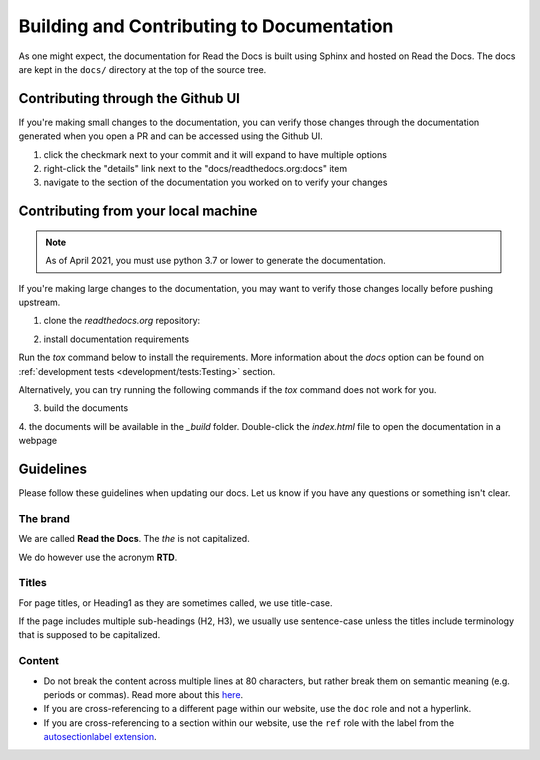 Building and Contributing to Documentation
==========================================

As one might expect,
the documentation for Read the Docs is built using Sphinx and hosted on Read the Docs.
The docs are kept in the ``docs/`` directory at the top of the source tree.

.. TODO: expand this section explaining there the PR is automatically built and
   the author can visualize changes without installing anything on their system.
   However, if there is going to be periodic/bigger contributions, it may be a
   good idea to install the Sphinx requirements to build our docs.

Contributing through the Github UI
----------------------------------

If you're making small changes to the documentation,
you can verify those changes through the documentation generated when you open a PR and can be accessed using the Github UI.

#. click the checkmark next to your commit and it will expand to have multiple options
#. right-click the "details" link next to the "docs/readthedocs.org:docs" item
#. navigate to the section of the documentation you worked on to verify your changes

Contributing from your local machine
------------------------------------

.. note::

    As of April 2021, you must use python 3.7 or lower to generate the documentation.

If you're making large changes to the documentation,
you may want to verify those changes locally before pushing upstream.

1. clone the `readthedocs.org` repository:

.. prompt:: bash

   git clone --recurse-submodules https://github.com/readthedocs/readthedocs.org/

2. install documentation requirements

Run the `tox` command below to install the requirements.
More information about the `docs` option can be found on :ref:`development tests <development/tests:Testing>` section.

.. prompt:: bash

   cd readthedocs.org
   tox -e docs

Alternatively, you can try running the following commands if the `tox` command does not work for you.

.. prompt:: bash

   cd readthedocs.org
   pip install -r requirements/testing.txt
   pip install -r requirements/docs.txt

3. build the documents

.. prompt:: bash

   cd docs
   make html

4. the documents will be available in the `_build` folder.
Double-click the `index.html` file to open the documentation in a webpage

Guidelines
----------

Please follow these guidelines when updating our docs.
Let us know if you have any questions or something isn't clear.

The brand
^^^^^^^^^

We are called **Read the Docs**.
The *the* is not capitalized.

We do however use the acronym **RTD**.

Titles
^^^^^^

For page titles, or Heading1 as they are sometimes called, we use title-case.

If the page includes multiple sub-headings (H2, H3),
we usually use sentence-case unless the titles include terminology that is supposed to be capitalized.

Content
^^^^^^^

* Do not break the content across multiple lines at 80 characters,
  but rather break them on semantic meaning (e.g. periods or commas).
  Read more about this `here <https://rhodesmill.org/brandon/2012/one-sentence-per-line/>`_.
* If you are cross-referencing to a different page within our website,
  use the ``doc`` role and not a hyperlink.
* If you are cross-referencing to a section within our website,
  use the ``ref`` role with the label from the `autosectionlabel extension <http://www.sphinx-doc.org/en/master/usage/extensions/autosectionlabel.html>`__.
